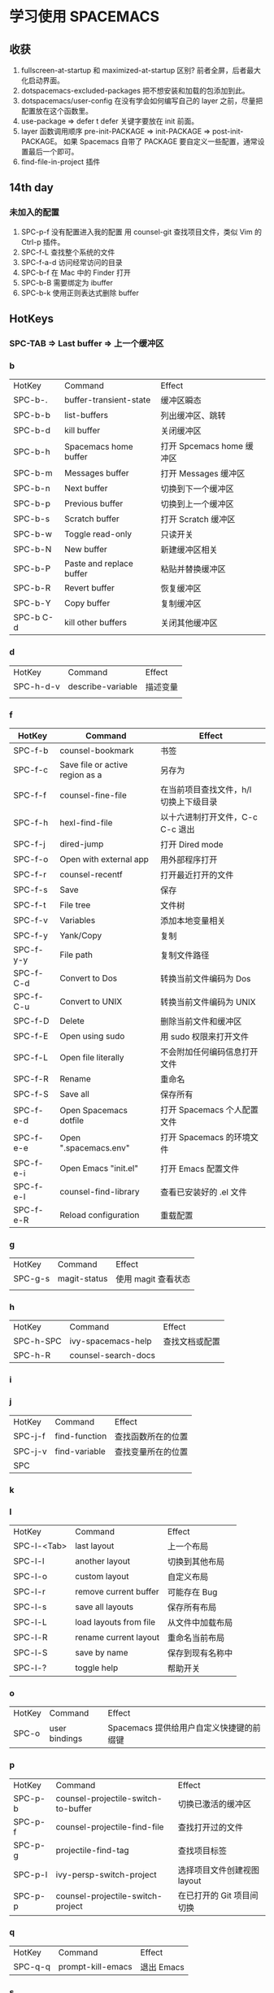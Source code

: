 * 学习使用 SPACEMACS
** 收获
   1. fullscreen-at-startup 和 maximized-at-startup 区别?
      前者全屏，后者最大化启动界面。
   2. dotspacemacs-excluded-packages
      把不想安装和加载的包添加到此。
   3. dotspacemacs/user-config
      在没有学会如何编写自己的 layer 之前，尽量把配置放在这个函数里。
   4. use-package => defer t
      defer 关键字要放在 init 前面。
   5. layer 函数调用顺序
      pre-init-PACKAGE => init-PACKAGE => post-init-PACKAGE。
      如果 Spacemacs 自带了 PACKAGE 要自定义一些配置，通常设置最后一个即可。
   6. find-file-in-project 插件
** 14th day
*** 未加入的配置
    1. SPC-p-f 没有配置进入我的配置
       用 counsel-git 查找项目文件，类似 Vim 的 Ctrl-p 插件。
    2. SPC-f-L 查找整个系统的文件
    3. SPC-f-a-d 访问经常访问的目录
    4. SPC-b-f 在 Mac 中的 Finder 打开
    5. SPC-b-B 需要绑定为 ibuffer
    6. SPC-b-k 使用正则表达式删除 buffer

** HotKeys
*** SPC-TAB => Last buffer => 上一个缓冲区
*** b
| HotKey    | Command                  | Effect                    |
| SPC-b-.   | buffer-transient-state   | 缓冲区瞬态                |
| SPC-b-b   | list-buffers             | 列出缓冲区、跳转          |
| SPC-b-d   | kill buffer              | 关闭缓冲区                |
| SPC-b-h   | Spacemacs home buffer    | 打开 Spcemacs home 缓冲区 |
| SPC-b-m   | Messages buffer          | 打开 Messages 缓冲区      |
| SPC-b-n   | Next buffer              | 切换到下一个缓冲区        |
| SPC-b-p   | Previous buffer          | 切换到上一个缓冲区        |
| SPC-b-s   | Scratch buffer           | 打开 Scratch 缓冲区       |
| SPC-b-w   | Toggle read-only         | 只读开关                  |
| SPC-b-N   | New buffer               | 新建缓冲区相关            |
| SPC-b-P   | Paste and replace buffer | 粘贴并替换缓冲区          |
| SPC-b-R   | Revert buffer            | 恢复缓冲区                |
| SPC-b-Y   | Copy buffer              | 复制缓冲区                |
| SPC-b C-d | kill other buffers       | 关闭其他缓冲区            |

*** d
| HotKey    | Command           | Effect   |
| SPC-h-d-v | describe-variable | 描述变量 |
|           |                   |          |

*** f
| HotKey    | Command                         | Effect                                 |
|-----------+---------------------------------+----------------------------------------|
| SPC-f-b   | counsel-bookmark                | 书签                                   |
| SPC-f-c   | Save file or active region as a | 另存为                                 |
| SPC-f-f   | counsel-fine-file               | 在当前项目查找文件，h/l 切换上下级目录 |
| SPC-f-h   | hexl-find-file                  | 以十六进制打开文件，C-c C-c 退出       |
| SPC-f-j   | dired-jump                      | 打开 Dired mode                        |
| SPC-f-o   | Open with external app          | 用外部程序打开                         |
| SPC-f-r   | counsel-recentf                 | 打开最近打开的文件                     |
| SPC-f-s   | Save                            | 保存                                   |
| SPC-f-t   | File tree                       | 文件树                                 |
| SPC-f-v   | Variables                       | 添加本地变量相关                       |
| SPC-f-y   | Yank/Copy                       | 复制                                   |
| SPC-f-y-y | File path                       | 复制文件路径                           |
| SPC-f-C-d | Convert to Dos                  | 转换当前文件编码为 Dos                 |
| SPC-f-C-u | Convert to UNIX                 | 转换当前文件编码为 UNIX                |
| SPC-f-D   | Delete                          | 删除当前文件和缓冲区                   |
| SPC-f-E   | Open using sudo                 | 用 sudo 权限来打开文件                 |
| SPC-f-L   | Open file literally             | 不会附加任何编码信息打开文件           |
| SPC-f-R   | Rename                          | 重命名                                 |
| SPC-f-S   | Save all                        | 保存所有                               |
| SPC-f-e-d | Open Spacemacs dotfile          | 打开 Spacemacs 个人配置文件            |
| SPC-f-e-e | Open ".spacemacs.env"           | 打开 Spacemacs 的环境文件              |
| SPC-f-e-i | Open Emacs "init.el"            | 打开 Emacs 配置文件                    |
| SPC-f-e-l | counsel-find-library            | 查看已安装好的 .el 文件                |
| SPC-f-e-R | Reload configuration            | 重载配置                               |

*** g
| HotKey  | Command      | Effect              |
| SPC-g-s | magit-status | 使用 magit 查看状态 |
|         |              |                     |

*** h
| HotKey    | Command             | Effect         |
| SPC-h-SPC | ivy-spacemacs-help  | 查找文档或配置 |
| SPC-h-R   | counsel-search-docs |                |

*** i
*** j
| HotKey  | Command       | Effect             |
| SPC-j-f | find-function | 查找函数所在的位置 |
| SPC-j-v | find-variable | 查找变量所在的位置 |
| SPC     |               |                    |

*** k
*** l
| HotKey      | Command                | Effect           |
| SPC-l-<Tab> | last layout            | 上一个布局       |
| SPC-l-l     | another layout         | 切换到其他布局   |
| SPC-l-o     | custom layout          | 自定义布局       |
| SPC-l-r     | remove current buffer  | 可能存在 Bug     |
| SPC-l-s     | save all layouts       | 保存所有布局     |
| SPC-l-L     | load layouts from file | 从文件中加载布局 |
| SPC-l-R     | rename current layout  | 重命名当前布局   |
| SPC-l-S     | save by name           | 保存到现有名称中 |
| SPC-l-?     | toggle help            | 帮助开关         |

*** o
| HotKey | Command       | Effect                                   |
| SPC-o  | user bindings | Spacemacs 提供给用户自定义快捷键的前缀键 |


*** p
| HotKey  | Command                             | Effect                      |
| SPC-p-b | counsel-projectile-switch-to-buffer | 切换已激活的缓冲区          |
| SPC-p-f | counsel-projectile-find-file        | 查找打开过的文件            |
| SPC-p-g | projectile-find-tag                 | 查找项目标签                |
| SPC-p-l | ivy-persp-switch-project            | 选择项目文件创建视图 layout |
| SPC-p-p | counsel-projectile-switch-project   | 在已打开的 Git 项目间切换   |

*** q
| HotKey  | Command           | Effect     |
| SPC-q-q | prompt-kill-emacs | 退出 Emacs |

*** s
| HotKey  | Command             | Effect |
| SPC-s-j | helm-jump-in-buffer |        |

*** t
| HotKey    | Command           | Effect         |
| SPC-t-<-> | centered-point    | 光标永远在中间 |
| SPC-t-g   | golden-ratio      | 黄金分割开关   |
| SPC-t-S   | spelling-checking | 拼写检查开关   |

*** w
| HotKey      | Command                     | Effect                   |
| SPC-w-<Tab> | alternate-window            |                          |
| SPC-w-<+>   | window-layout-toggle        |                          |
| SPC-w-<->   | split-window-below          | 切分窗口到下面           |
| SPC-w-=     | balance-window-area         | 均等分窗口               |
| SPC-w-.     | window-transient-state      | 对瞬态窗口更多操作       |
| SPC-w-/     | split-window-right          | 切分窗口到右边           |
| SPC-w-1     | window-split-single-column  | 单个窗口                 |
| SPC-w-2     | window-split-double-columns | 两列窗口                 |
| SPC-w-3     | window-split-triple-columns | 三列窗口                 |
| SPC-w-4     | window-split-grid           | 田字形排列               |
| SPC-w-b     | switch-to-minibuffer-window | 切换到 迷你缓冲区        |
| SPC-w-d     | delete-window               | 删除当前窗口             |
| SPC-w-hjkl  | evil-window                 | 移动光标                 |
| SPC-w-m     | maximize-buffer             | 最大化当前缓冲区         |
| SPC-w-o     | other-frame                 | 切换 Frame               |
| SPC-w-u     | winner-undo                 | 窗口撤销                 |
| SPC-w-w     | other-window                | 光标在当前所有窗口中滚动 |
| SPC-w-F     | make-frame                  | 创建 Frame               |
| SPC-w-HJKL  | evil-window-move            | 移动窗口                 |
| SPC-w-U     | winner-redo                 | 窗口重做                 |
| SPC-w-W     | ace-window                  | 标识跳转窗口             |
|             |                             |                          |


*** S
| HotKey  | Command                  | Effect       |
| SPC-S-c | flyspell-correct-wrapper | 修正拼写错误 |
|         |                          |              |

*** ,
| HotKey | Command                   | Effect |
| ,-d    | debug                     | 调试   |
| ,-d-m  | macrostep-transient-state | 调试宏 |
|        |                           |        |

*** C-key
**** C-s
| HotKey | Command | Effect                   |
| C-s    | Swiper  | 搜索，需要添加 ivy layer |

**** C-s
| HotKey    | Command                          | Effect |
| C-x RET f | set-buffer-file-coding-system    |        |
| C-x RET p | set-buffer-process-coding-system | 为缓冲区的文件选择系统编码 |

*** Dired mode
| HotKey | Command | Effect       |
| +      |         | 创建目录     |
| R      |         | 移动、重命名 |
| q      |         | 退出         |

** Commands
| Command                          | Effect             |
| counsel-set-variable             | 设置变量           |
| configuration-layer/create-layer | 创建 layer         |
| visit-tags-table                 | 选择使用的 tags 表 |

** Variable
| Variable        | Effect               |
| tags-table-list | ctags 的文件索引列表 |
